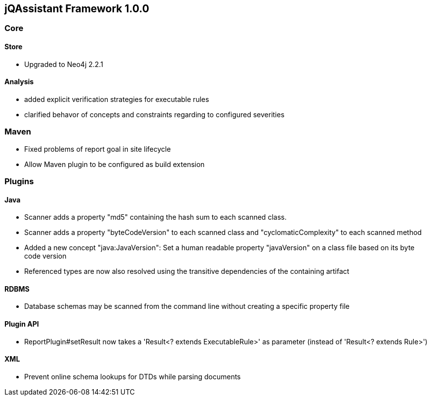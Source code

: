 == jQAssistant Framework 1.0.0

=== Core

==== Store
- Upgraded to Neo4j 2.2.1

==== Analysis
- added explicit verification strategies for executable rules
- clarified behavor of concepts and constraints regarding to configured severities

=== Maven
- Fixed problems of report goal in site lifecycle
- Allow Maven plugin to be configured as build extension

=== Plugins

==== Java
- Scanner adds a property "md5" containing the hash sum to each scanned class.
- Scanner adds a property "byteCodeVersion" to each scanned class and "cyclomaticComplexity" to each scanned method
- Added a new concept "java:JavaVersion": Set a human readable property "javaVersion" on a class file based on its byte code version
- Referenced types are now also resolved using the transitive dependencies of the containing artifact

==== RDBMS
- Database schemas may be scanned from the command line without creating a specific property file

==== Plugin API
- ReportPlugin#setResult now takes a 'Result<? extends ExecutableRule>' as parameter (instead of 'Result<? extends Rule>')

==== XML
- Prevent online schema lookups for DTDs while parsing documents

